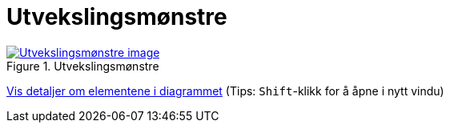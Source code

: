= Utvekslingsmønstre
:wysiwig_editing: 1
ifeval::[{wysiwig_editing} == 1]
:imagepath: ../images/
endif::[]
ifeval::[{wysiwig_editing} == 0]
:imagepath: main@messaging:messaging-appendixes:
endif::[]
:experimental:
:toclevels: 4
:sectnums:
:sectnumlevels: 0



.Utvekslingsmønstre
image::{imagepath}Utvekslingsmønstre.png[alt=Utvekslingsmønstre image, link=https://altinn.github.io/ark/models/archi-all?view=id-763a4a188c344e0db7003ece0686f0a1]


****
xref:main@messaging:messaging-appendixes:page$Utvekslingsmønstre.var.1.adoc[Vis detaljer om elementene i diagrammet] (Tips: kbd:[Shift]-klikk for å åpne i nytt vindu)
****


